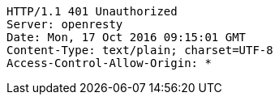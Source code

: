 [source,http,options="nowrap"]
----
HTTP/1.1 401 Unauthorized
Server: openresty
Date: Mon, 17 Oct 2016 09:15:01 GMT
Content-Type: text/plain; charset=UTF-8
Access-Control-Allow-Origin: *

----